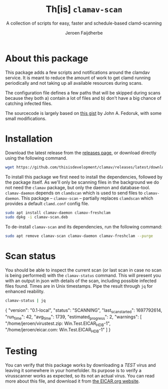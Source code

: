#+TITLE: Th[is] =clamav-scan=
#+SUBTITLE: A collection of scripts for easy, faster and schedule-based clamd-scanning
#+AUTHOR: Jeroen Faijdherbe
#+EXPORT_FILE_NAME: docs/index.md
#+OPTIONS: tags:nil toc:nil

* About this package                                                 :export:
This package adds a few scripts and notifications around the clamdav service.  It is meant to reduce
the amount of work to get clamd running periodically and not taking up all available resources
during scans.

The configuration file defines a few paths that will be skipped during scans because they both a)
contain a lot of files and b) don't have a big chance of catching infected files.

The sourcecode is largely based on [[https://gist.github.com/johnfedoruk/19820540dc096380784c8cf0b7ef333b#system-scan-notifications][this gist]] by John A. Fedoruk, with some small modifications.


* Installation                                                       :export:
Download the latest release from the [[https://github.com/thisisdevelopment/clamav/releases/latest][releases page]], or download directly using the following command.
#+begin_src sh
wget https://github.com/thisisdevelopment/clamav/releases/latest/download/clamav-scan.deb
#+end_src
  
To install this package we first need to install the dependencies, followed by the package itself.
As we'll only be scanning files in the background we do not need the =clamav= package, but only the
daemon and database-tool.  =clamav-daemon= depends on =clamdscan= which is used to send files to
=clamav-daemon=.  This package – =clamav-scan= – partially replaces =clamdscan= which provides a
default =clamd.conf= config file.

#+begin_src sh 
sudo apt install clamav-daemon clamav-freshclam
sudo dpkg -i clamav-scan.deb
#+end_src

To de-install =clamav-scan= and its dependencies, run the following command:
#+begin_src sh
sudo apt remove clamav-scan clamav-daemon clamav-freshclam --purge
#+end_src

* Scan status                                                        :export:
You should be able to inspect the current scan (or last scan in case no scan is being performed)
with the =clamav-status= command.
This will present you with an output in json with details of the scan, including possible infected
files found.  Times are in Unix timestamps.  Pipe the result through =jq= for enhanced reability.
#+begin_src sh :results output
clamav-status | jq
#+end_src

#+begin_example js
{
  "version": "0.1-local",
  "status": "SCANNING",
  "last_scan_started": 1697792614,
  "run_time": 42,
  "avg_time": 1739,
  "estimated_progress": 2,
  "warnings": [
    "/home/jeroen/virustest.zip: Win.Test.EICAR_HDB-1",
    "/home/jeroen/eicar.com: Win.Test.EICAR_HDB-1"
  ]
}
#+end_example

* Testing                                                            :export:
You can verify that this package works by downloading a /TEST/ virus and leaving it somewhere in
your homefolder.  Its purpose is to verify a virusscanner works as expected, so its not an actual
virus.  You can read more about this file, and download it from [[https://www.eicar.org/download-anti-malware-testfile/][the EICAR.org website]].

* Building
This package is written using [[https://en.wikipedia.org/wiki/Literate_programming][literate progamming]] in org-mode files.  To compile the codeblock into
actual scripts you'll need Emacs to "tangle" the files.  Upon tangling the scripts will
automatically get the appropriate shebang and chmod changes if applicable.  Missing directories will
also be created automatically.

With Emacs installed you should be able to tangle the scripts using make.
#+begin_src sh
make tangle

# the second time around you might want to run make clean first.
# make clean tangle
#+end_src

Another way is to open the =.org= file in emacs, and running =m-x org-babel-tangle ret=
(=C-c C-v t=). When tangling from within Emacs, you will regularly be prompted to confirm the
execution of code. 
This is the code that determines the current build [[Version][version]].

To disable these prompts you can evaluate this codeblock that will disable all future confimations
#+begin_src emacs-lisp :tangle no :results none
(setq org-confirm-babel-evaluate niol)
#+end_src

To generate the debian package you can run the =build= command.  /This command automatically runs
=tangle= before generating the package so manual changes to the files will be overwritten./

#+begin_src sh
make build
## or even better:
# make clean build
#+end_src

Installing the generated scripts on your system can be done using the =install= command.  This does
not use the generated Debian package, but copies the files manually instead.  To install the files,
=sudo= privileges are required.
#+begin_src sh
sudo make install
#+end_src

* Development

** Scripts and configs
  
*** clam-scan.sh
    :PROPERTIES:
    :header-args: :tangle src/usr/local/sbin/clamav-scan :mkdirp yes :comments org :noweb yes :shebang "#!/bin/bash" :comments org
    :END:
    
This script will be executed to initiate the scan.  The first part of the scripts consists of scan
configuration and sourcing the additional scan.conf file.

The progress log will be used by =clamav-status= to guestimate the status of a running scan, and
to give a summary of infected files found during the last/current scan.  
#+begin_src sh
# clamav-scan.sh
export CLAMAV_SCAN_VERSION="<<get-package-version()>>"
export LOG="/var/log/clamav/scan.log"
export PROGRESS_LOG='/var/log/clamav/progress.log'

# set defaults 
export SCAN_PATH="/home/"
export IONICE_CLASS=3
export NICE_PRIORITY=19

# source scan.conf for user customization
if [ -f "/etc/clamav/scan.conf" ]; then
  . /etc/clamav/scan.conf
fi
#+end_src

To be able to keep the currently logged in user up to date on the scanning progress, we need to be
able to send them notifications.  We've added it to a function to make it reusable.

#+begin_src sh 
# notify function, shows notifications to all logged in users
export XUSERS

function notify {
  local title=$1
  local body=$2
    
  # Send the alert to systemd logger if exist
  if [[ -n $(command -v systemd-cat) ]] ; then
    echo "$title - $body" | /usr/bin/systemd-cat -t clamav -p emerg 
  fi

  # Send an alert to all graphical users.
  XUSERS=($(who|awk '{print $1$NF}'|sort -u))
  for XUSER in $XUSERS; do
    NAME=(${XUSER/(/ })
    DISPLAY=${NAME[1]/)/}
    DBUS_ADDRESS=unix:path=/run/user/$(id -u ${NAME[0]})/bus
    echo "run $NAME - $DISPLAY - $DBUS_ADDRESS -" >> /tmp/testlog
    /usr/bin/sudo -u ${NAME[0]} DISPLAY=${DISPLAY} \
      DBUS_SESSION_BUS_ADDRESS=${DBUS_ADDRESS} \
      PATH=${PATH} \
      /usr/bin/notify-send -a "ClamAV Scan" -i security-low "$title" "$body"
  done

}
#+end_src

The following part encapsulates the actual scan.  it creates a few temporary files for output
processing and then starts the scan.  This piece needs some additional love like configuring the
location infected files are moved to if found
#+begin_src sh 
export SUMMARY_FILE=`mktemp`
export FIFO_DIR=`mktemp -d`
export FIFO="$FIFO_DIR/log"
export PROGRESS_FIFO="$FIFO_DIR/progress_log"

export SCAN_STATUS
export INFECTED_SUMMARY
#+end_src

This is the setup for various filtered channels of the clamav output.  I'm still not sure why, but
using =mkfifo= and =grep= to grab lines ending in =FOUND= from the stream results in only outputting
those lines whenever clamav is completely done.  Hence the switch to creating a regular file
instead.
#+begin_src sh 
mkfifo "$FIFO"
touch "$PROGRESS_FIFO"

tail -f "$FIFO" | tee -a "$LOG" "$SUMMARY_FILE" &
tail -f "$PROGRESS_FIFO" | grep --line-buffered -E "FOUND$" | tee -a "$PROGRESS_LOG" &
#+end_src

Send notification, add a few lines of conext to the logs, and start scanning.
#+begin_src sh
notify "Virus scan started" ""

echo "`date +%s` START" | tee -a "$PROGRESS_LOG"

echo "------------ SCAN START ------------" > "$FIFO"
echo "Running scan on `date`" > "$FIFO"
echo "Scanning $SCAN_PATH" > "$FIFO"
echo "Running with ionice class $IONICE_CLASS" > "$FIFO"
echo "Running with nice level $NICE_PRIORITY" > "$FIFO"
ionice -c $IONICE_CLASS nice -n $NICE_PRIORITY clamdscan --ping 6:5 --wait --multiscan --fdpass "$SCAN_PATH" | grep --line-buffered -vE 'Excluded$|WARNING|^$' | tee -a "$PROGRESS_FIFO" "$FIFO"

SCAN_STATUS="${PIPESTATUS[0]}"
echo > "$FIFO" 

INFECTED_SUMMARY=`cat "$SUMMARY_FILE" | grep "Infected files"`

rm "$SUMMARY_FILE"
rm "$FIFO" "$PROGRESS_FIFO"
rmdir "$FIFO_DIR"
#+end_src

We'll mark the scan as completed in the progress log
#+begin_src sh 
echo "`date +%s` FINISHED" | tee -a "$PROGRESS_LOG"
#+end_src

And finally we check the response code of the scan and notify the user about the result.
#+begin_src sh 

if [[ "$SCAN_STATUS" -eq "1" ]] ; then
    notify "Virus signature(s) found" "$INFECTED_SUMMARY"
    exit $SCAN_STATUS
fi

if [[ "$SCAN_STATUS" -eq "2" ]] ; then
    notify "Error running virusscanner" "please check logs"
    exit $SCAN_STATUS
fi

notify "Scan complete, nothing found"
#+end_src
   
*** clamav-status.sh
    :PROPERTIES:
    :header-args: :tangle src/usr/local/sbin/clamav-status :mkdirp yes :comments org :noweb yes :shebang "#!/bin/bash"
    :END:

 This is a little script that guesstimates the progress of the current scan based on the time it
 took to run the previous (5) tests.  It will output a JSON document with data.
#+begin_src sh
export PROGRESS_LOG="/var/log/clamav/progress.log"
export REF_SCAN_COUNT=5

CURRENT_SCAN_STATUS="unknown"
START_PATTERN="START$"
FINISHED_PATTERN="FINISHED$"
FOUND_PATTERN="^(.*) FOUND$"

last_run_start=0
start_time=0
finish_time=0
runs=0
avg_time=0
declare -a times=()
declare -a founds=()
declare -a warnings_last_scan=()

while IFS= read -r line; do
    if [[ $runs > $(($REF_SCAN_COUNT - 1)) ]]; then
        break;
    fi

    if [[ $CURRENT_SCAN_STATUS == "unknown" ]]; then
        if [[ $line =~ $START_PATTERN ]]; then
            CURRENT_SCAN_STATUS="scanning"
            start_time=$(echo "$line" | head -n1 | cut -d " " -f1)
        fi
        if [[ $line =~ $FINISHED_PATTERN ]]; then
            CURRENT_SCAN_STATUS="finished"
        fi
    fi
    if [[ $line =~ $START_PATTERN ]]; then
        start_time=$(echo "$line" | head -n1 | cut -d " " -f1)
        if [[ $finish_time != 0 ]]; then
          runtime=$(($finish_time-$start_time))
          times+=($runtime)
          avg_time=$(($avg_time + $runtime))
          runs=$((runs+1))
          finish_time=0

        else
            if [[ $last_run_start == 0 ]]; then
                last_run_start=$start_time
            fi
        fi
    fi
    if [[ $line =~ $FINISHED_PATTERN ]]; then
        finish_time=$(echo "$line" | head -n1 | cut -d " " -f1)
    fi
    if [[ $line =~ $FOUND_PATTERN ]]; then
        if [[ $start_time -eq 0 ]]; then
            founds+=("${BASH_REMATCH[1]}")
        fi
    fi
done < <(tac "$PROGRESS_LOG")

function output_json() {
    local status=$1
    local last_start=$2
    local run_time=$3
    local avg=$4
    local estimated_progress=$5
    local warnings="$6"

    printf '{ "version": "%s", "status": "%s", "last_scan_started": %s, "run_time": %s, "avg_time": %s, "estimated_progress": %s,"warnings": %s}\n' \
           "<<get-package-version()>>" $status $last_start $run_time $avg $estimated_progress "$warnings"
    
}

let delta=$((`date +%s`-$last_run_start))

let avg_time=$(($runs > 0 ? $avg_time / $runs : $avg_time))
let progress=$(($avg_time > 0 ? ($delta*100)/$avg_time : 0))
progress=$(($progress>100?99:$progress))

warnings=$(hash jq 2> /dev/null && jq --compact-output --null-input '$ARGS.positional' --args -- "${founds[@]}" || { echo "[]"; })


if [[ $CURRENT_SCAN_STATUS == "scanning" ]]; then
    output_json "SCANNING" $last_run_start $delta $avg_time $progress "$warnings"
    exit 0
fi

if [[ $CURRENT_SCAN_STATUS == "finished" ]]; then
    output_json "FINISHED" $last_run_start ${times[0]} $avg_time 100 "$warnings"
    exit 0
fi

output_json "UNKNOWN" 0 0 0 0 "[]"
exit 1
#+end_src


*** clamav.conf
#+begin_src conf :mkdirp yes :tangle src/etc/clamav/clamd.conf :noweb yes
# use sockets
LocalSocket /var/run/clamav/clamd.ctl
FixStaleSocket true
LocalSocketGroup clamav
LocalSocketMode 666

#
PreludeAnalyzerName ClamAV
LogFile /var/log/clamav/clamav.log
LogFileMaxSize 4294967295
LogTime yes
LogRotate yes
ExtendedDetectionInfo yes
MaxConnectionQueueLength 200
ReadTimeout 180
SendBufTimeout 500
SelfCheck 3600
User clamav
BytecodeTimeout 60000
MaxScanTime 120000
MaxRecursion 16
PCREMatchLimit 10000
PCRERecMatchLimit 5000
CrossFilesystems no
CommandReadTimeout 60
IdleTimeout 120

# this might need to be determined by the number of available CPUs
MaxThreads 4
           
# this prevents the "LibClamAV Warning: cli_realpath: Invalid arguments." error
# at least to a dir recursion of 30
MaxDirectoryRecursion 30

# exludepath regexes, do we need these? will we ever run systemwide scans?
ExcludePath ^/proc
ExcludePath ^/run
ExcludePath ^/sys
ExcludePath ^/snap

# userspace
ExcludePath \.php$
ExcludePath ^/home/.+/.steam
ExcludePath /node_modules/
ExcludePath ^/home/.+/\.config
ExcludePath /docker/volumes/
ExcludePath /\.git/
ExcludePath /docker/overlay2/
ExcludePath ^/dev
ExcludePath ^/tmp

# clamd.conf provided by clamav-scan v<<get-package-version()>>
#+end_src

*** scan.conf
#+begin_src sh :mkdirp yes :tangle src/etc/clamav/scan.conf
NICE_PRIORITY=19 # values ranging -20 to 19, with -20 getting highest priority
IONICE_CLASS=3 # only run when no other io requests -c
SCAN_PATH="/home/"
#+end_src

*** systemd.timer
#+begin_src conf :mkdirp yes :tangle src/etc/systemd/system/clamav-scan.timer
[Unit]
Description=run scan on workdays at lunchtime
Requires=clamav-daemon.service

[Timer]
OnCalendar=
OnCalendar=mon..fri 13:00
Persistent=false
Unit=clamav-scan.service

[Install]
WantedBy=timers.target
#+end_src

*** systemd.service
#+begin_src conf :mkdirp yes :tangle src/etc/systemd/system/clamav-scan.service
[Unit]
Description=nice ionized clamav scanner with notifications
Requires=clamav-daemon.service

[Service]
Type=simple
User=root
ExecStart=/usr/local/sbin/clamav-scan

[Install]
WantedBy=multi-user.target
#+end_src

** Docker
You can also use an Emacs Docker image to tangle the files.

 #+begin_src sh :tangle no
docker run -v ".:/app" -u `id -u`:`id -g` -e VERSION=v2.0 -w /app silex/emacs:28 emacs --batch -l org --eval "(setq org-confirm-babel-evaluate nil)" --eval "(org-babel-tangle-file \"tid-clamav.org\")"
 #+end_src

** Debian package
This package comes with Debian control and postinst files allowing us to generate a Debian package
for easy installation.  The Debian package can be downloaded from the releases page.

#+begin_src debian-control :mkdirp yes :tangle src/DEBIAN/control :noweb yes 
Package: clamav-scan
Version: <<get-package-version()>>
Maintainer: Jeroen Faijdherbe
Architecture: all
Description: Helper scripts for clamav scan automation
Depends: clamav-daemon, clamav-freshclam
Pre-Depends: clamdscan
Replaces: clamdscan
Provides: clamav-scan
#+end_src


After installation the timer will automatically activated by the installer using this =postinst=
script.
#+begin_src sh :mkdirp yes :tangle src/DEBIAN/postinst :shebang "#!/bin/bash"
systemctl daemon-reload
systemctl restart clamav-daemon.service
systemctl enable --now clamav-scan.timer
#+end_src

Obligatory =prerm= script that will be invoked upon removal, disabling the timer that will be
removed.
#+begin_src sh :mkdirp yes :tangle src/DEBIAN/prerm :shebang "#!/bin/bash"
systemctl disable clamav-scan.timer
#+end_src

** Local
Buildstep requires emacs to extract codeblocks from this document

#+begin_src sh
make clean build # requires emacs installation
sudo make install
#+end_src

enable the timer
#+begin_src sh
sudo systemctl enable --now clamav-scan.timer
#+end_src

To run the scanner immediately:
#+begin_src sh
sudo make run
# or: sudo systemctl start clamav-scan.service
#+end_src


* Version
This codeblock reads the =VERSION= environment variable and normalizes it so it can be embedded in
both the Debian =control= file and the bash script.  If no =VERSION= is found, it will fall back to
a default.  The output of this block can be embedded in other codeblocks using the noweb syntax.

#+NAME: get-package-version
#+BEGIN_SRC emacs-lisp :results value
(let ((version (getenv "VERSION"))
      (default "0.1-local"))
  (if (and version (not (string= "" version)))
      (replace-regexp-in-string "^[^0-9]*" "" version)
    default))
#+END_SRC
